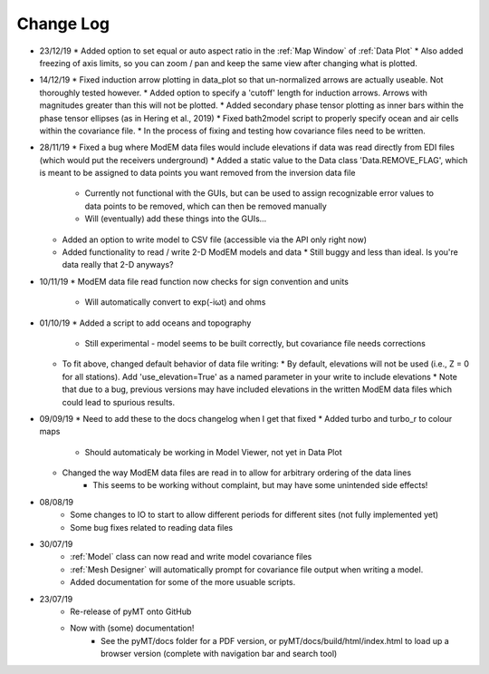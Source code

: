 Change Log
==========
* 23/12/19
  * Added option to set equal or auto aspect ratio in the :ref:`Map Window` of :ref:`Data Plot`
  * Also added freezing of axis limits, so you can zoom / pan and keep the same view after changing what is plotted.
* 14/12/19
  * Fixed induction arrow plotting in data_plot so that un-normalized arrows are actually useable. Not thoroughly tested however.
  * Added option to specify a 'cutoff' length for induction arrows. Arrows with magnitudes greater than this will not be plotted.
  * Added secondary phase tensor plotting as inner bars within the phase tensor ellipses (as in Hering et al., 2019)
  * Fixed bath2model script to properly specify ocean and air cells within the covariance file.
  * In the process of fixing and testing how covariance files need to be written.
* 28/11/19
  * Fixed a bug where ModEM data files would include elevations if data was read directly from EDI files (which would put the receivers underground)
  * Added a static value to the Data class 'Data.REMOVE_FLAG', which is meant to be assigned to data points you want removed from the inversion data file
    * Currently not functional with the GUIs, but can be used to assign recognizable error values to data points to be removed, which can then be removed manually
    * Will (eventually) add these things into the GUIs...
  * Added an option to write model to CSV file (accessible via the API only right now)
  * Added functionality to read / write 2-D ModEM models and data
    * Still buggy and less than ideal. Is you're data really that 2-D anyways?
* 10/11/19
  * ModEM data file read function now checks for sign convention and units
    * Will automatically convert to exp(-iωt) and ohms
* 01/10/19
  * Added a script to add oceans and topography
    * Still experimental - model seems to be built correctly, but covariance file needs corrections
  * To fit above, changed default behavior of data file writing:
    * By default, elevations will not be used (i.e., Z = 0 for all stations). Add 'use_elevation=True' as a named parameter in your write to include elevations
    * Note that due to a bug, previous versions may have included elevations in the written ModEM data files which could lead to spurious results.
* 09/09/19
  * Need to add these to the docs changelog when I get that fixed
  * Added turbo and turbo_r to colour maps
      * Should automaticaly be working in Model Viewer, not yet in Data Plot
  * Changed the way ModEM data files are read in to allow for arbitrary ordering of the data lines
      * This seems to be working without complaint, but may have some unintended side effects!
* 08/08/19
	* Some changes to IO to start to allow different periods for different sites (not fully implemented yet)
	* Some bug fixes related to reading data files
* 30/07/19
	* :ref:`Model` class can now read and write model covariance files
	* :ref:`Mesh Designer` will automatically prompt for covariance file output when writing a model.
	* Added documentation for some of the more usuable scripts.
* 23/07/19
	* Re-release of pyMT onto GitHub
	* Now with (some) documentation!
		* See the pyMT/docs folder for a PDF version, or pyMT/docs/build/html/index.html to load up a browser version (complete with navigation bar and search tool)